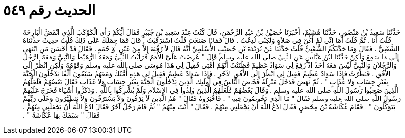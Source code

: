 
= الحديث رقم ٥٤٩

[quote.hadith]
حَدَّثَنَا سَعِيدُ بْنُ مَنْصُورٍ، حَدَّثَنَا هُشَيْمٌ، أَخْبَرَنَا حُصَيْنُ بْنُ عَبْدِ الرَّحْمَنِ، قَالَ كُنْتُ عِنْدَ سَعِيدِ بْنِ جُبَيْرٍ فَقَالَ أَيُّكُمْ رَأَى الْكَوْكَبَ الَّذِي انْقَضَّ الْبَارِحَةَ قُلْتُ أَنَا ‏.‏ ثُمَّ قُلْتُ أَمَا إِنِّي لَمْ أَكُنْ فِي صَلاَةٍ وَلَكِنِّي لُدِغْتُ ‏.‏ قَالَ فَمَاذَا صَنَعْتَ قُلْتُ اسْتَرْقَيْتُ ‏.‏ قَالَ فَمَا حَمَلَكَ عَلَى ذَلِكَ قُلْتُ حَدِيثٌ حَدَّثَنَاهُ الشَّعْبِيُّ ‏.‏ فَقَالَ وَمَا حَدَّثَكُمُ الشَّعْبِيُّ قُلْتُ حَدَّثَنَا عَنْ بُرَيْدَةَ بْنِ حُصَيْبٍ الأَسْلَمِيِّ أَنَّهُ قَالَ لاَ رُقْيَةَ إِلاَّ مِنْ عَيْنٍ أَوْ حُمَةٍ ‏.‏ فَقَالَ قَدْ أَحْسَنَ مَنِ انْتَهَى إِلَى مَا سَمِعَ وَلَكِنْ حَدَّثَنَا ابْنُ عَبَّاسٍ عَنِ النَّبِيِّ صلى الله عليه وسلم قَالَ ‏"‏ عُرِضَتْ عَلَىَّ الأُمَمُ فَرَأَيْتُ النَّبِيَّ وَمَعَهُ الرُّهَيْطُ وَالنَّبِيَّ وَمَعَهُ الرَّجُلُ وَالرَّجُلاَنِ وَالنَّبِيَّ لَيْسَ مَعَهُ أَحَدٌ إِذْ رُفِعَ لِي سَوَادٌ عَظِيمٌ فَظَنَنْتُ أَنَّهُمْ أُمَّتِي فَقِيلَ لِي هَذَا مُوسَى صلى الله عليه وسلم وَقَوْمُهُ وَلَكِنِ انْظُرْ إِلَى الأُفُقِ ‏.‏ فَنَظَرْتُ فَإِذَا سَوَادٌ عَظِيمٌ فَقِيلَ لِي انْظُرْ إِلَى الأُفُقِ الآخَرِ ‏.‏ فَإِذَا سَوَادٌ عَظِيمٌ فَقِيلَ لِي هَذِهِ أُمَّتُكَ وَمَعَهُمْ سَبْعُونَ أَلْفًا يَدْخُلُونَ الْجَنَّةَ بِغَيْرِ حِسَابٍ وَلاَ عَذَابٍ ‏"‏ ‏.‏ ثُمَّ نَهَضَ فَدَخَلَ مَنْزِلَهُ فَخَاضَ النَّاسُ فِي أُولَئِكَ الَّذِينَ يَدْخُلُونَ الْجَنَّةَ بِغَيْرِ حِسَابٍ وَلاَ عَذَابٍ فَقَالَ بَعْضُهُمْ فَلَعَلَّهُمُ الَّذِينَ صَحِبُوا رَسُولَ اللَّهِ صلى الله عليه وسلم ‏.‏ وَقَالَ بَعْضُهُمْ فَلَعَلَّهُمُ الَّذِينَ وُلِدُوا فِي الإِسْلاَمِ وَلَمْ يُشْرِكُوا بِاللَّهِ ‏.‏ وَذَكَرُوا أَشْيَاءَ فَخَرَجَ عَلَيْهِمْ رَسُولُ اللَّهِ صلى الله عليه وسلم فَقَالَ ‏"‏ مَا الَّذِي تَخُوضُونَ فِيهِ ‏"‏ ‏.‏ فَأَخْبَرُوهُ فَقَالَ ‏"‏ هُمُ الَّذِينَ لاَ يَرْقُونَ وَلاَ يَسْتَرْقُونَ وَلاَ يَتَطَيَّرُونَ وَعَلَى رَبِّهِمْ يَتَوَكَّلُونَ ‏"‏ ‏.‏ فَقَامَ عُكَّاشَةُ بْنُ مِحْصَنٍ فَقَالَ ادْعُ اللَّهَ أَنْ يَجْعَلَنِي مِنْهُمْ ‏.‏ فَقَالَ ‏"‏ أَنْتَ مِنْهُمْ ‏"‏ ثُمَّ قَامَ رَجُلٌ آخَرُ فَقَالَ ادْعُ اللَّهَ أَنْ يَجْعَلَنِي مِنْهُمْ ‏.‏ فَقَالَ ‏"‏ سَبَقَكَ بِهَا عُكَّاشَةُ ‏"‏ ‏.‏